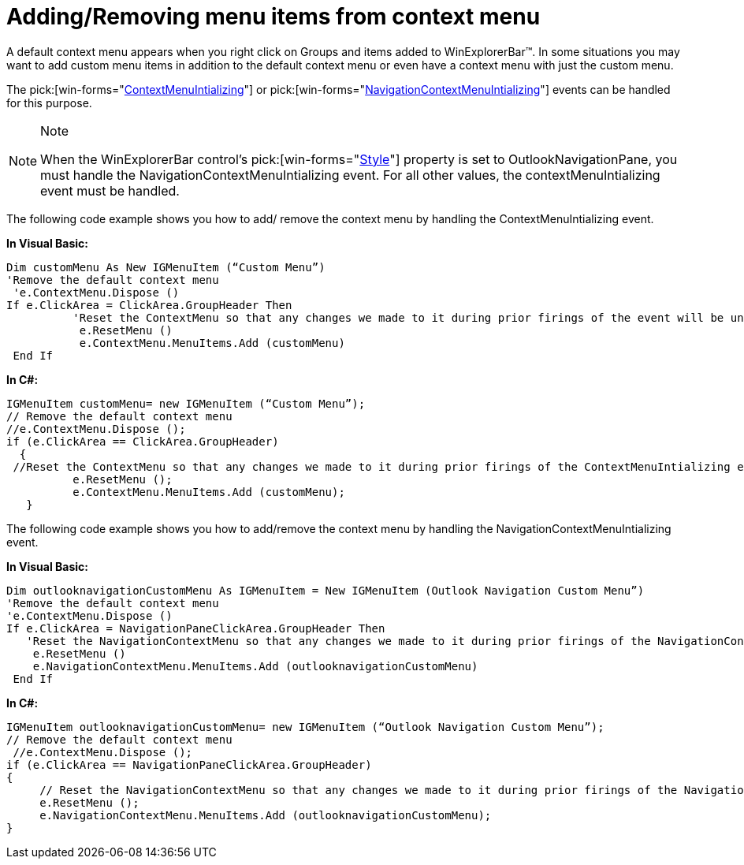 ﻿////

|metadata|
{
    "name": "winexplorerbar-addingremoving-menu-items-from-context-menu",
    "controlName": ["WinExplorerBar"],
    "tags": ["How Do I"],
    "guid": "{76E66F8F-D0E6-4CEC-9099-EADC51266834}",  
    "buildFlags": [],
    "createdOn": "0001-01-01T00:00:00Z"
}
|metadata|
////

= Adding/Removing menu items from context menu

A default context menu appears when you right click on Groups and items added to WinExplorerBar™. In some situations you may want to add custom menu items in addition to the default context menu or even have a context menu with just the custom menu.

The  pick:[win-forms="link:{ApiPlatform}win.ultrawinexplorerbar{ApiVersion}~infragistics.win.ultrawinexplorerbar.ultraexplorerbar~contextmenuinitializing_ev.html[ContextMenuIntializing]"]  or  pick:[win-forms="link:{ApiPlatform}win.ultrawinexplorerbar{ApiVersion}~infragistics.win.ultrawinexplorerbar.ultraexplorerbar~navigationcontextmenuinitializing_ev.html[NavigationContextMenuIntializing]"]  events can be handled for this purpose.

.Note
[NOTE]
====
When the WinExplorerBar control’s  pick:[win-forms="link:{ApiPlatform}win.ultrawinexplorerbar{ApiVersion}~infragistics.win.ultrawinexplorerbar.ultraexplorerbar~style.html[Style]"]  property is set to OutlookNavigationPane, you must handle the NavigationContextMenuIntializing event. For all other values, the contextMenuIntializing event must be handled.
====

The following code example shows you how to add/ remove the context menu by handling the ContextMenuIntializing event.

*In Visual Basic:*

----
Dim customMenu As New IGMenuItem (“Custom Menu”) 
'Remove the default context menu
 'e.ContextMenu.Dispose () 
If e.ClickArea = ClickArea.GroupHeader Then
          'Reset the ContextMenu so that any changes we made to it during prior firings of the event will be undone and the 'default' version of it will be displayed. 
           e.ResetMenu () 
           e.ContextMenu.MenuItems.Add (customMenu)
 End If
----

*In C#:*

----
IGMenuItem customMenu= new IGMenuItem (“Custom Menu”);
// Remove the default context menu 
//e.ContextMenu.Dispose ();
if (e.ClickArea == ClickArea.GroupHeader)
  {
 //Reset the ContextMenu so that any changes we made to it during prior firings of the ContextMenuIntializing event will be undone and the 'default' version of it will be displayed.
      	  e.ResetMenu ();
      	  e.ContextMenu.MenuItems.Add (customMenu);
   }
----

The following code example shows you how to add/remove the context menu by handling the NavigationContextMenuIntializing event.

*In Visual Basic:*

----
Dim outlooknavigationCustomMenu As IGMenuItem = New IGMenuItem (Outlook Navigation Custom Menu”) 
'Remove the default context menu 
'e.ContextMenu.Dispose () 
If e.ClickArea = NavigationPaneClickArea.GroupHeader Then
   'Reset the NavigationContextMenu so that any changes we made to it during prior firings of the NavigationContextMenuInitializing event will be undone and the 'default' version of it will be displayed. 
    e.ResetMenu ()
    e.NavigationContextMenu.MenuItems.Add (outlooknavigationCustomMenu)
 End If
----

*In C#:*

----
IGMenuItem outlooknavigationCustomMenu= new IGMenuItem (“Outlook Navigation Custom Menu”);
// Remove the default context menu
 //e.ContextMenu.Dispose ();
if (e.ClickArea == NavigationPaneClickArea.GroupHeader)
{ 
     // Reset the NavigationContextMenu so that any changes we made to it during prior firings of the NavigationContextMenuInitializing event will //be undone and the 'default' version of it will be displayed.
     e.ResetMenu ();
     e.NavigationContextMenu.MenuItems.Add (outlooknavigationCustomMenu);
}
----